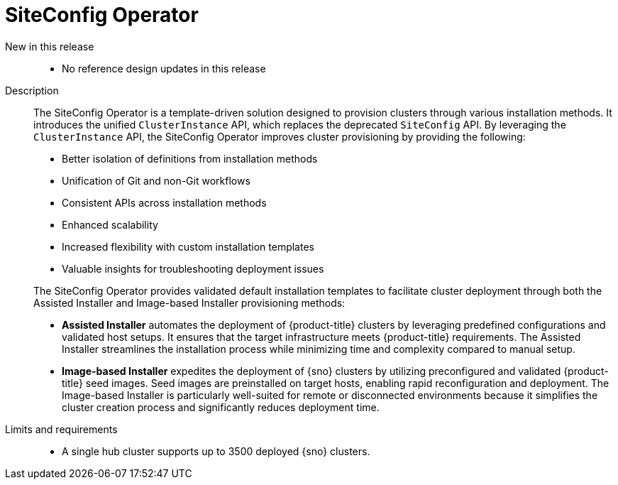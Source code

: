 // Module included in the following assemblies:
//
// * scalability_and_performance/telco_ran_du_ref_design_specs/telco-ran-du-rds.adoc

:_mod-docs-content-type: REFERENCE
[id="telco-ran-siteconfig-operator_{context}"]
= SiteConfig Operator

New in this release::
* No reference design updates in this release

Description::
+
--
The SiteConfig Operator is a template-driven solution designed to provision clusters through various installation methods.
It introduces the unified `ClusterInstance` API, which replaces the deprecated `SiteConfig` API.
By leveraging the `ClusterInstance` API, the SiteConfig Operator improves cluster provisioning by providing the following:

* Better isolation of definitions from installation methods
* Unification of Git and non-Git workflows
* Consistent APIs across installation methods
* Enhanced scalability
* Increased flexibility with custom installation templates
* Valuable insights for troubleshooting deployment issues

The SiteConfig Operator provides validated default installation templates to facilitate cluster deployment through both the Assisted Installer and Image-based Installer provisioning methods:

* **Assisted Installer** automates the deployment of {product-title} clusters by leveraging predefined configurations and validated host setups.
It ensures that the target infrastructure meets {product-title} requirements.
The Assisted Installer streamlines the installation process while minimizing time and complexity compared to manual setup.

* **Image-based Installer** expedites the deployment of {sno} clusters by utilizing preconfigured and validated {product-title} seed images.
Seed images are preinstalled on target hosts, enabling rapid reconfiguration and deployment.
The Image-based Installer is particularly well-suited for remote or disconnected environments because it simplifies the cluster creation process and significantly reduces deployment time.
--

Limits and requirements::
* A single hub cluster supports up to 3500 deployed {sno} clusters.